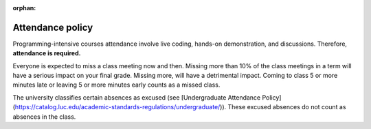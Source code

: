:orphan:

Attendance policy
=================

Programming-intensive courses attendance involve live coding, hands-on demonstration, and discussions. Therefore, **attendance is required.**

Everyone is expected to miss a class meeting now and then. Missing more than 10% of the class meetings in a term will have a serious impact on your final grade. Missing more, will have a detrimental impact. Coming to class 5 or more minutes late or leaving 5 or more minutes early counts as a missed class.

The university classifies certain absences as excused (see [Undergraduate Attendance Policy](https://catalog.luc.edu/academic-standards-regulations/undergraduate/)). These excused absences do not count as absences in the class.